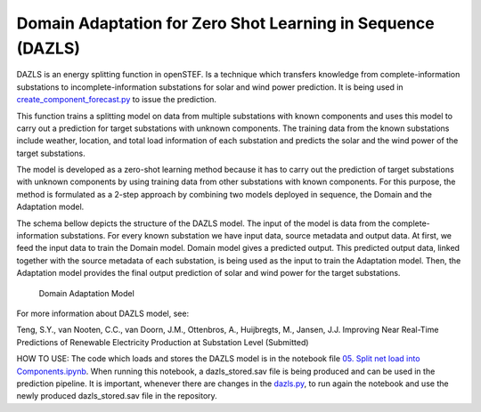 
Domain Adaptation for Zero Shot Learning in Sequence (DAZLS)
============================================================

DAZLS is an energy splitting function in openSTEF. Is a technique which
transfers knowledge from complete-information substations to
incomplete-information substations for solar and wind power prediction.
It is being used in
`create_component_forecast.py <https://github.com/OpenSTEF/openstef/blob/main/openstef/pipeline/create_component_forecast.py>`__
to issue the prediction.

This function trains a splitting model on data from multiple substations
with known components and uses this model to carry out a prediction for
target substations with unknown components. The training data from the
known substations include weather, location, and total load information
of each substation and predicts the solar and the wind power of the
target substations.

The model is developed as a zero-shot learning method because it has to
carry out the prediction of target substations with unknown components
by using training data from other substations with known components. For
this purpose, the method is formulated as a 2-step approach by combining
two models deployed in sequence, the Domain and the Adaptation model.

The schema bellow depicts the structure of the DAZLS model. The input of
the model is data from the complete-information substations. For every
known substation we have input data, source metadata and output data. At
first, we feed the input data to train the Domain model. Domain model
gives a predicted output. This predicted output data, linked together
with the source metadata of each substation, is being used as the input
to train the Adaptation model. Then, the Adaptation model provides the
final output prediction of solar and wind power for the target
substations.

.. figure:: https://user-images.githubusercontent.com/66070103/189650328-377ebb79-e8a7-40c6-acf3-64a5bb6197a4.jpg
   :alt: Presentation3

   Domain Adaptation Model

For more information about DAZLS model, see:

Teng, S.Y., van Nooten, C.C., van Doorn, J.M., Ottenbros, A., Huijbregts, M., Jansen, J.J.
Improving Near Real-Time Predictions of Renewable Electricity Production
at Substation Level (Submitted)

HOW TO USE: The code which loads and stores the DAZLS model is in the
notebook file
`05. Split net load into Components.ipynb <https://github.com/OpenSTEF/openstef-offline-example/tree/master/examples/05.%20Split%20net%20load%20into%20Components>`__.
When running this notebook, a dazls_stored.sav file is being produced
and can be used in the prediction pipeline. It is important, whenever
there are changes in the
`dazls.py <https://github.com/OpenSTEF/openstef/blob/main/openstef/model/regressors/dazls.py>`__,
to run again the notebook and use the
newly produced dazls_stored.sav file in the repository.

